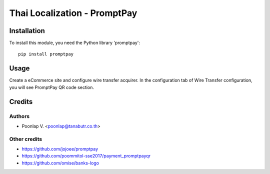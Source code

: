 =============================
Thai Localization - PromptPay
=============================

Installation
============

To install this module, you need the Python library 'promptpay'::

    pip install promptpay

Usage
=====

Create a eCommerce site and configure wire transfer acquirer. In the configuration tab of Wire Transfer configuration, you will see PromptPay QR code section. 

Credits
=======

Authors
~~~~~~~

* Poonlap V. <poonlap@tanabutr.co.th>

Other credits
~~~~~~~~~~~~~

* https://github.com/jojoee/promptpay
* https://github.com/poommitol-sse2017/payment_promptpayqr
* https://github.com/omise/banks-logo